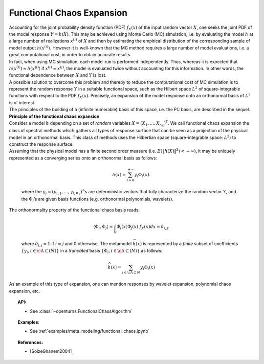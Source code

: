 Functional Chaos Expansion
--------------------------

| Accounting for the joint probability density function (PDF)
  :math:`f_{\underline{X}}(\underline{x})` of the input random vector
  :math:`\underline{X}`, one seeks the joint PDF of the model response
  :math:`\underline{Y} = h(\underline{X})`. This may be achieved using
  Monte Carlo (MC) simulation, i.e. by evaluating the model :math:`h`
  at a large number of realizations :math:`\underline{x}^{(i)}` of
  :math:`\underline{X}` and then by estimating the empirical
  distribution of the corresponding sample of model output
  :math:`h(\underline{x}^{(i)})`. However it is well-known that the MC
  method requires a large number of model evaluations, i.e. a great
  computational cost, in order to obtain accurate results.
| In fact, when using MC simulation, each model run is performed
  independently. Thus, whereas it is expected that
  :math:`h(\underline{x}^{(i)}) \approx h(\underline{x}^{(j)})` if
  :math:`\underline{x}^{(i)} \approx \underline{x}^{(j)}`, the model is
  evaluated twice without accounting for this information. In other
  words, the functional dependence between :math:`\underline{X}` and
  :math:`\underline{Y}` is lost.
| A possible solution to overcome this problem and thereby to reduce the
  computational cost of MC simulation is to represent the random
  response :math:`\underline{Y}` in a suitable functional space, such as
  the Hilbert space :math:`L^2` of square-integrable functions with
  respect to the PDF :math:`f_{\underline{X}}(\underline{x})`.
  Precisely, an expansion of the model response onto an orthonormal
  basis of :math:`L^2` is of interest.

| The principles of the building of a (infinite numerable) basis of this
  space, i.e. the PC basis, are described in the sequel.
| **Principle of the functional chaos expansion**
| Consider a model :math:`h` depending on a set of *random* variables
  :math:`\underline{X} = (X_1,\dots,X_{n_X})^{\textsf{T}}`. We call
  functional chaos expansion the class of spectral methods which gathers
  all types of response surface that can be seen as a projection of the
  physical model in an orthonormal basis. This class of methods uses the
  Hilbertian space (square-integrable space: :math:`L^2`) to construct
  the response surface.
| Assuming that the physical model has a finite second order measure
  (i.e. :math:`E\left( \|h(\underline{X})\|^2\right)< + \infty`), it may
  be uniquely represented as a converging series onto an orthonormal
  basis as follows:

  .. math::

      h(\underline{x})= \sum_{i=0}^{+\infty}  \underline{y}_{i}\Phi_{i}(\underline{x}).

  where the
  :math:`\underline{y}_{i} = (y_{i,1},\dots,y_{i,n_Y})^{\textsf{T}}`\ ’s
  are deterministic vectors that fully characterize the random vector
  :math:`\underline{Y}`, and the :math:`\Phi_{i}`\ ’s are given basis
  functions (e.g. orthonormal polynomials, wavelets).

| The orthonormality property of the functional chaos basis reads:

  .. math::

     \langle \Phi_{i},\Phi_{j}\rangle = \int_{D}\Phi_{i}(\underline{x}) \Phi_{j}(\underline{x})~f_{\underline{X}}(\underline{x}) d \underline{x} = \delta_{i,j}.

  where :math:`\delta_{i,j} =1` if :math:`i=j` and 0 otherwise. The
  metamodel :math:`\widehat{h}(\underline{x})` is represented by a
  *finite* subset of coefficients
  :math:`\{y_{i}, i \in \cA \subset (N)\}` in a *truncated* basis
  :math:`\{\Phi_{i}, i \in \cA \subset (N)\}` as follows:

  .. math::

      \widehat{h}(\underline{x})= \sum_{i \in \cA \subset N}  y_{i}\Phi_{i}(\underline{x})

As an example of this type of expansion, one can mention responses by
wavelet expansion, polynomial chaos expansion, etc.


.. topic:: API:

    - See :class:`~openturns.FunctionalChaosAlgorithm`


.. topic:: Examples:

    - See :ref:`examples/meta_modeling/functional_chaos.ipynb`


.. topic:: References:

    - [SoizeGhanem2004]_

